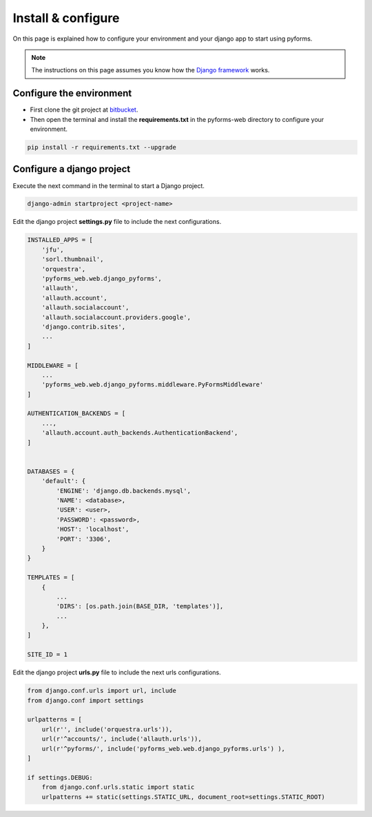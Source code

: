 ******************************
Install & configure
******************************

On this page is explained how to configure your environment and your django app to start using pyforms.

.. note:: The instructions on this page assumes you know how the `Django framework <https://www.djangoproject.com/>`_ works.

Configure the environment
=================================

* First clone the git project at `bitbucket <https://UmSenhorQualquer@bitbucket.org/UmSenhorQualquer/pyforms-web/>`_.
* Then open the terminal and install the **requirements.txt** in the pyforms-web directory to configure your environment.

.. code:: bash

    pip install -r requirements.txt --upgrade
        


Configure a django project
=================================

Execute the next command in the terminal to start a Django project.

.. code:: bash

    django-admin startproject <project-name>

Edit the django project **settings.py** file to include the next configurations.

.. code:: python

    INSTALLED_APPS = [
        'jfu',
        'sorl.thumbnail',
        'orquestra',
        'pyforms_web.web.django_pyforms',
        'allauth',
        'allauth.account',
        'allauth.socialaccount',
        'allauth.socialaccount.providers.google',
        'django.contrib.sites',
        ...
    ]

    MIDDLEWARE = [
        ...
        'pyforms_web.web.django_pyforms.middleware.PyFormsMiddleware'
    ]

    AUTHENTICATION_BACKENDS = [
        ...,
        'allauth.account.auth_backends.AuthenticationBackend',
    ]


    DATABASES = {
        'default': {
            'ENGINE': 'django.db.backends.mysql',
            'NAME': <database>,
            'USER': <user>,
            'PASSWORD': <password>,
            'HOST': 'localhost',
            'PORT': '3306',
        }
    }

    TEMPLATES = [
        {
            ...
            'DIRS': [os.path.join(BASE_DIR, 'templates')],
            ...
        },
    ]

    SITE_ID = 1



Edit the django project **urls.py** file to include the next urls configurations.


.. code:: python

    from django.conf.urls import url, include
    from django.conf import settings

    urlpatterns = [
        url(r'', include('orquestra.urls')),
        url(r'^accounts/', include('allauth.urls')),
        url(r'^pyforms/', include('pyforms_web.web.django_pyforms.urls') ),
    ]

    if settings.DEBUG:
        from django.conf.urls.static import static
        urlpatterns += static(settings.STATIC_URL, document_root=settings.STATIC_ROOT)